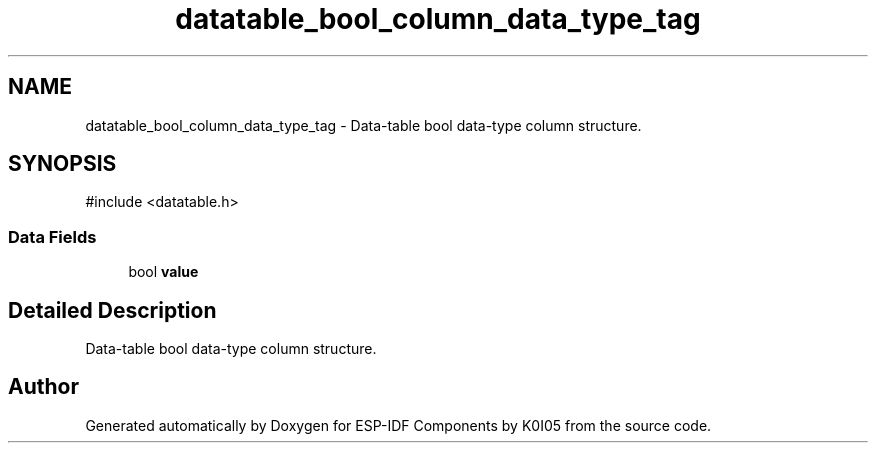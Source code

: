 .TH "datatable_bool_column_data_type_tag" 3 "ESP-IDF Components by K0I05" \" -*- nroff -*-
.ad l
.nh
.SH NAME
datatable_bool_column_data_type_tag \- Data-table bool data-type column structure\&.  

.SH SYNOPSIS
.br
.PP
.PP
\fR#include <datatable\&.h>\fP
.SS "Data Fields"

.in +1c
.ti -1c
.RI "bool \fBvalue\fP"
.br
.in -1c
.SH "Detailed Description"
.PP 
Data-table bool data-type column structure\&. 

.SH "Author"
.PP 
Generated automatically by Doxygen for ESP-IDF Components by K0I05 from the source code\&.
